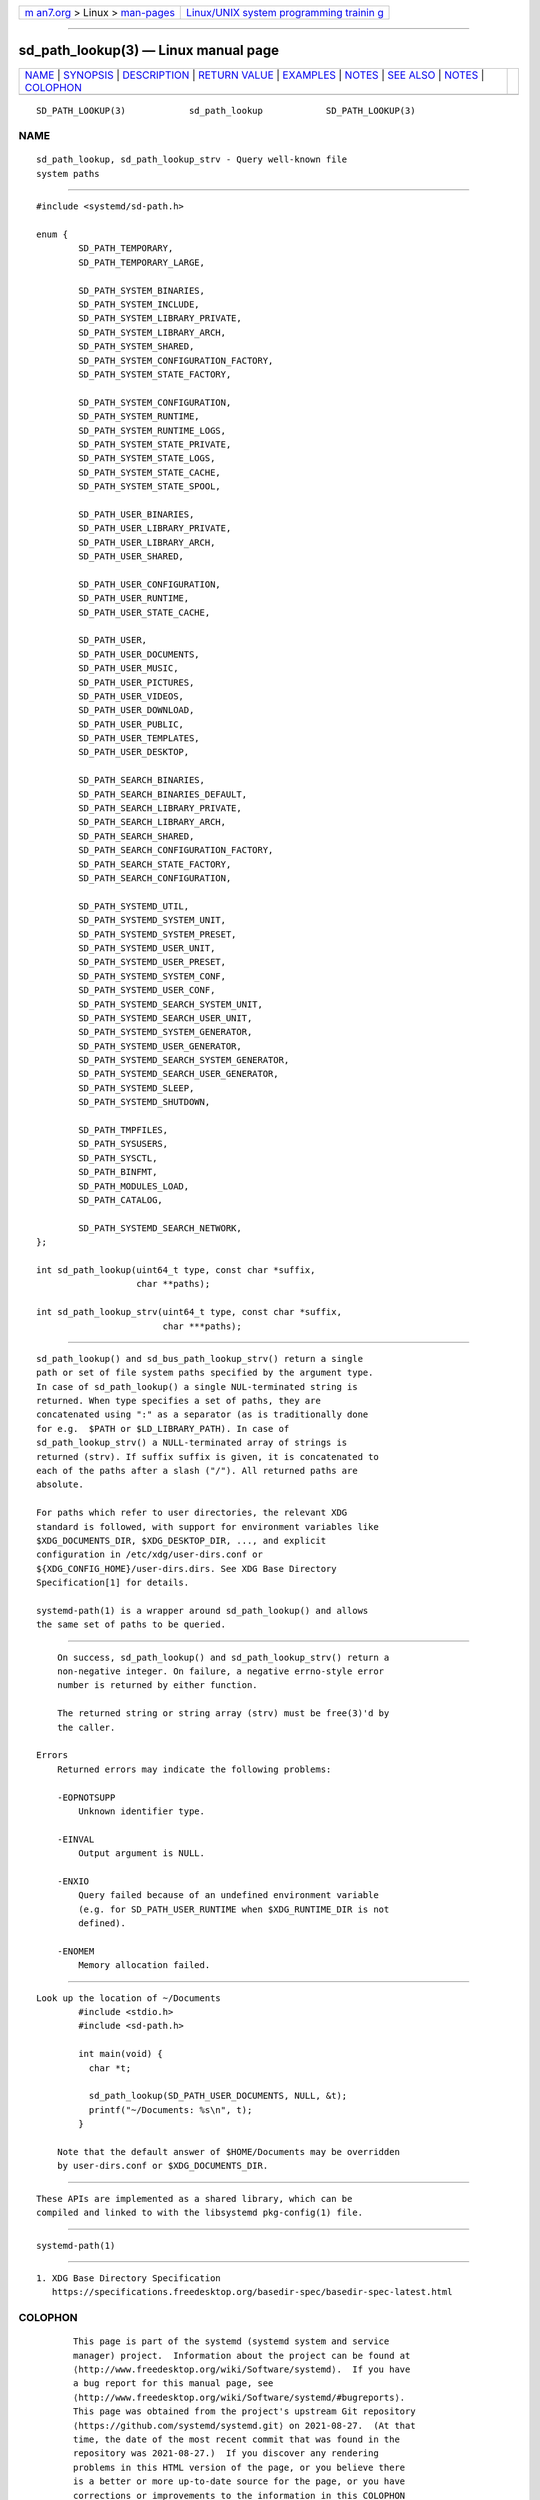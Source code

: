 .. container:: page-top

.. container:: nav-bar

   +----------------------------------+----------------------------------+
   | `m                               | `Linux/UNIX system programming   |
   | an7.org <../../../index.html>`__ | trainin                          |
   | > Linux >                        | g <http://man7.org/training/>`__ |
   | `man-pages <../index.html>`__    |                                  |
   +----------------------------------+----------------------------------+

--------------

sd_path_lookup(3) — Linux manual page
=====================================

+-----------------------------------+-----------------------------------+
| `NAME <#NAME>`__ \|               |                                   |
| `SYNOPSIS <#SYNOPSIS>`__ \|       |                                   |
| `DESCRIPTION <#DESCRIPTION>`__ \| |                                   |
| `RETURN VALUE <#RETURN_VALUE>`__  |                                   |
| \| `EXAMPLES <#EXAMPLES>`__ \|    |                                   |
| `NOTES <#NOTES>`__ \|             |                                   |
| `SEE ALSO <#SEE_ALSO>`__ \|       |                                   |
| `NOTES <#NOTES>`__ \|             |                                   |
| `COLOPHON <#COLOPHON>`__          |                                   |
+-----------------------------------+-----------------------------------+
| .. container:: man-search-box     |                                   |
+-----------------------------------+-----------------------------------+

::

   SD_PATH_LOOKUP(3)            sd_path_lookup            SD_PATH_LOOKUP(3)

NAME
-------------------------------------------------

::

          sd_path_lookup, sd_path_lookup_strv - Query well-known file
          system paths


---------------------------------------------------------

::

          #include <systemd/sd-path.h>

          enum {
                  SD_PATH_TEMPORARY,
                  SD_PATH_TEMPORARY_LARGE,

                  SD_PATH_SYSTEM_BINARIES,
                  SD_PATH_SYSTEM_INCLUDE,
                  SD_PATH_SYSTEM_LIBRARY_PRIVATE,
                  SD_PATH_SYSTEM_LIBRARY_ARCH,
                  SD_PATH_SYSTEM_SHARED,
                  SD_PATH_SYSTEM_CONFIGURATION_FACTORY,
                  SD_PATH_SYSTEM_STATE_FACTORY,

                  SD_PATH_SYSTEM_CONFIGURATION,
                  SD_PATH_SYSTEM_RUNTIME,
                  SD_PATH_SYSTEM_RUNTIME_LOGS,
                  SD_PATH_SYSTEM_STATE_PRIVATE,
                  SD_PATH_SYSTEM_STATE_LOGS,
                  SD_PATH_SYSTEM_STATE_CACHE,
                  SD_PATH_SYSTEM_STATE_SPOOL,

                  SD_PATH_USER_BINARIES,
                  SD_PATH_USER_LIBRARY_PRIVATE,
                  SD_PATH_USER_LIBRARY_ARCH,
                  SD_PATH_USER_SHARED,

                  SD_PATH_USER_CONFIGURATION,
                  SD_PATH_USER_RUNTIME,
                  SD_PATH_USER_STATE_CACHE,

                  SD_PATH_USER,
                  SD_PATH_USER_DOCUMENTS,
                  SD_PATH_USER_MUSIC,
                  SD_PATH_USER_PICTURES,
                  SD_PATH_USER_VIDEOS,
                  SD_PATH_USER_DOWNLOAD,
                  SD_PATH_USER_PUBLIC,
                  SD_PATH_USER_TEMPLATES,
                  SD_PATH_USER_DESKTOP,

                  SD_PATH_SEARCH_BINARIES,
                  SD_PATH_SEARCH_BINARIES_DEFAULT,
                  SD_PATH_SEARCH_LIBRARY_PRIVATE,
                  SD_PATH_SEARCH_LIBRARY_ARCH,
                  SD_PATH_SEARCH_SHARED,
                  SD_PATH_SEARCH_CONFIGURATION_FACTORY,
                  SD_PATH_SEARCH_STATE_FACTORY,
                  SD_PATH_SEARCH_CONFIGURATION,

                  SD_PATH_SYSTEMD_UTIL,
                  SD_PATH_SYSTEMD_SYSTEM_UNIT,
                  SD_PATH_SYSTEMD_SYSTEM_PRESET,
                  SD_PATH_SYSTEMD_USER_UNIT,
                  SD_PATH_SYSTEMD_USER_PRESET,
                  SD_PATH_SYSTEMD_SYSTEM_CONF,
                  SD_PATH_SYSTEMD_USER_CONF,
                  SD_PATH_SYSTEMD_SEARCH_SYSTEM_UNIT,
                  SD_PATH_SYSTEMD_SEARCH_USER_UNIT,
                  SD_PATH_SYSTEMD_SYSTEM_GENERATOR,
                  SD_PATH_SYSTEMD_USER_GENERATOR,
                  SD_PATH_SYSTEMD_SEARCH_SYSTEM_GENERATOR,
                  SD_PATH_SYSTEMD_SEARCH_USER_GENERATOR,
                  SD_PATH_SYSTEMD_SLEEP,
                  SD_PATH_SYSTEMD_SHUTDOWN,

                  SD_PATH_TMPFILES,
                  SD_PATH_SYSUSERS,
                  SD_PATH_SYSCTL,
                  SD_PATH_BINFMT,
                  SD_PATH_MODULES_LOAD,
                  SD_PATH_CATALOG,

                  SD_PATH_SYSTEMD_SEARCH_NETWORK,
          };

          int sd_path_lookup(uint64_t type, const char *suffix,
                             char **paths);

          int sd_path_lookup_strv(uint64_t type, const char *suffix,
                                  char ***paths);


---------------------------------------------------------------

::

          sd_path_lookup() and sd_bus_path_lookup_strv() return a single
          path or set of file system paths specified by the argument type.
          In case of sd_path_lookup() a single NUL-terminated string is
          returned. When type specifies a set of paths, they are
          concatenated using ":" as a separator (as is traditionally done
          for e.g.  $PATH or $LD_LIBRARY_PATH). In case of
          sd_path_lookup_strv() a NULL-terminated array of strings is
          returned (strv). If suffix suffix is given, it is concatenated to
          each of the paths after a slash ("/"). All returned paths are
          absolute.

          For paths which refer to user directories, the relevant XDG
          standard is followed, with support for environment variables like
          $XDG_DOCUMENTS_DIR, $XDG_DESKTOP_DIR, ..., and explicit
          configuration in /etc/xdg/user-dirs.conf or
          ${XDG_CONFIG_HOME}/user-dirs.dirs. See XDG Base Directory
          Specification[1] for details.

          systemd-path(1) is a wrapper around sd_path_lookup() and allows
          the same set of paths to be queried.


-----------------------------------------------------------------

::

          On success, sd_path_lookup() and sd_path_lookup_strv() return a
          non-negative integer. On failure, a negative errno-style error
          number is returned by either function.

          The returned string or string array (strv) must be free(3)'d by
          the caller.

      Errors
          Returned errors may indicate the following problems:

          -EOPNOTSUPP
              Unknown identifier type.

          -EINVAL
              Output argument is NULL.

          -ENXIO
              Query failed because of an undefined environment variable
              (e.g. for SD_PATH_USER_RUNTIME when $XDG_RUNTIME_DIR is not
              defined).

          -ENOMEM
              Memory allocation failed.


---------------------------------------------------------

::

      Look up the location of ~/Documents
              #include <stdio.h>
              #include <sd-path.h>

              int main(void) {
                char *t;

                sd_path_lookup(SD_PATH_USER_DOCUMENTS, NULL, &t);
                printf("~/Documents: %s\n", t);
              }

          Note that the default answer of $HOME/Documents may be overridden
          by user-dirs.conf or $XDG_DOCUMENTS_DIR.


---------------------------------------------------

::

          These APIs are implemented as a shared library, which can be
          compiled and linked to with the libsystemd pkg-config(1) file.


---------------------------------------------------------

::

          systemd-path(1)

.. _notes-top-1:


---------------------------------------------------

::

           1. XDG Base Directory Specification
              https://specifications.freedesktop.org/basedir-spec/basedir-spec-latest.html

COLOPHON
---------------------------------------------------------

::

          This page is part of the systemd (systemd system and service
          manager) project.  Information about the project can be found at
          ⟨http://www.freedesktop.org/wiki/Software/systemd⟩.  If you have
          a bug report for this manual page, see
          ⟨http://www.freedesktop.org/wiki/Software/systemd/#bugreports⟩.
          This page was obtained from the project's upstream Git repository
          ⟨https://github.com/systemd/systemd.git⟩ on 2021-08-27.  (At that
          time, the date of the most recent commit that was found in the
          repository was 2021-08-27.)  If you discover any rendering
          problems in this HTML version of the page, or you believe there
          is a better or more up-to-date source for the page, or you have
          corrections or improvements to the information in this COLOPHON
          (which is not part of the original manual page), send a mail to
          man-pages@man7.org

   systemd 249                                            SD_PATH_LOOKUP(3)

--------------

--------------

.. container:: footer

   +-----------------------+-----------------------+-----------------------+
   | HTML rendering        |                       | |Cover of TLPI|       |
   | created 2021-08-27 by |                       |                       |
   | `Michael              |                       |                       |
   | Ker                   |                       |                       |
   | risk <https://man7.or |                       |                       |
   | g/mtk/index.html>`__, |                       |                       |
   | author of `The Linux  |                       |                       |
   | Programming           |                       |                       |
   | Interface <https:     |                       |                       |
   | //man7.org/tlpi/>`__, |                       |                       |
   | maintainer of the     |                       |                       |
   | `Linux man-pages      |                       |                       |
   | project <             |                       |                       |
   | https://www.kernel.or |                       |                       |
   | g/doc/man-pages/>`__. |                       |                       |
   |                       |                       |                       |
   | For details of        |                       |                       |
   | in-depth **Linux/UNIX |                       |                       |
   | system programming    |                       |                       |
   | training courses**    |                       |                       |
   | that I teach, look    |                       |                       |
   | `here <https://ma     |                       |                       |
   | n7.org/training/>`__. |                       |                       |
   |                       |                       |                       |
   | Hosting by `jambit    |                       |                       |
   | GmbH                  |                       |                       |
   | <https://www.jambit.c |                       |                       |
   | om/index_en.html>`__. |                       |                       |
   +-----------------------+-----------------------+-----------------------+

--------------

.. container:: statcounter

   |Web Analytics Made Easy - StatCounter|

.. |Cover of TLPI| image:: https://man7.org/tlpi/cover/TLPI-front-cover-vsmall.png
   :target: https://man7.org/tlpi/
.. |Web Analytics Made Easy - StatCounter| image:: https://c.statcounter.com/7422636/0/9b6714ff/1/
   :class: statcounter
   :target: https://statcounter.com/
